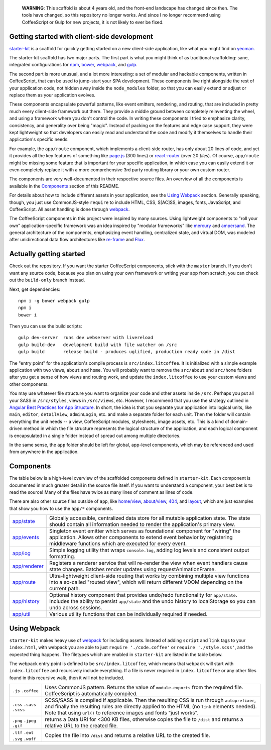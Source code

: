     **WARNING**: This scaffold is about 4 years old, and the front-end landscape has changed since then. The tools have changed, so this repository no longer works. And since I no longer recommend using CoffeeScript or Gulp for new projects, it is not likely to ever be fixed.

Getting started with client-side development
============================================


starter-kit_ is a scaffold for quickly getting started on a new client-side application, like what you might find on yeoman_. 

The starter-kit scaffold has two major parts. The first part is what you might think of as traditional scaffolding: sane, integrated configurations for npm_, bower_, webpack_, and gulp_.

The second part is more unusual, and a lot more interesting: a set of modular and hackable components, written in CoffeeScript, that can be used to jump-start your SPA development. These components live right alongside the rest of your application code, not hidden away inside the ``node_modules`` folder, so that you can easily extend or adjust or replace them as your application evolves.

These components encapsulate powerful patterns, like event emitters, rendering, and routing, that are included in pretty much every client-side framework out there. They provide a middle ground between completely reinventing the wheel, and using a framework where you don't control the code. In writing these components I tried to emphasize clarity, consistency, and generality over being "magic". Instead of packing on the features and edge case support, they were kept lightweight so that developers can easily read and understand the code and modify it themselves to handle their application's specific needs.

For example, the ``app/route`` component, which implements a client-side router, has only about 20 lines of code, and yet it provides all the key features of something like `page.js`_ (300 lines) or react-router_ (over 20 *files*). Of course, ``app/route`` might be missing some feature that is important for your specific application, in which case you can easily extend it or even completely replace it with a more comprehensive 3rd party routing library or your own custom router.

The components are very well-documented in their respective source files. An overview of all the components is available in the Components_ section of this README.

For details about how to include different assets in your application, see the `Using Webpack`_ section. Generally speaking, though, you just use CommonJS-style ``require`` to include HTML, CSS, S[AC]SS, images, fonts, JavaScript, and CoffeeScript. All asset handling is done through webpack_.

The CoffeeScript components in this project were inspired by many sources. Using lightweight components to "roll your own" application-specific framework was an idea inspired by "modular frameworks" like mercury_ and ampersand_. The general architecture of the components, emphasizing event handling, centralized state, and virtual DOM, was modeled after unidirectional data flow architectures like re-frame_ and Flux_. 

.. _ampersand: http://ampersandjs.com/
.. _mercury: https://github.com/Raynos/mercury
.. _re-frame: https://github.com/Day8/re-frame
.. _flux: https://facebook.github.io/flux/
.. _starter-kit: https://github.com/luketurner/starter-kit
.. _build-only: https://github.com/luketurner/starter-kit/tree/build-only
.. _yeoman: http://yeoman.io/
.. _npm: https://www.npmjs.com/
.. _bower: http://bower.io/
.. _webpack: https://webpack.github.io/
.. _gulp: http://gulpjs.com/
.. _react-router: https://github.com/rackt/react-router
.. _page.js: https://visionmedia.github.io/page.js/

Actually getting started
========================

Check out the repository. If you want the starter CoffeeScript components, stick with the ``master`` branch. If you don't want any source code, because you plan on using your own framework or writing your app from scratch, you can check out the ``build-only`` branch instead.

Next, get dependencies::

  npm i -g bower webpack gulp
  npm i
  bower i

Then you can use the build scripts::

  gulp dev-server  runs dev webserver with livereload
  gulp build-dev   development build with file watcher on /src
  gulp build       release build - produces uglified, production ready code in /dist
  
The "entry point" for the application's compile process is ``src/index.litcoffee``. It is initialized with a simple example application with two views, ``about`` and ``home``. You will probably want to remove the ``src/about`` and ``src/home`` folders after you get a sense of how views and routing work, and update the ``index.litcoffee`` to use your custom views and other components.

You may use whatever file structure you want to organize your code and other assets inside ``/src``. Perhaps you put all your SASS in ``/src/styles``, views in ``/src/views``, etc. However, I recommend that you use the strategy outlined in `Angular Best Practices for App Structure`_. In short, the idea is that you separate your application into logical units, like ``main``, ``editor``, ``detailView``, ``adminLogin``, etc. and make a separate folder for each unit. Then the folder will contain everything the unit needs -- a view, CoffeeScript modules, stylesheets, image assets, etc. This is a kind of domain-driven method in which the file structure represents the logical structure of the application, and each logical component is encapsulated in a single folder instead of spread out among multiple directories.

In the same sense, the ``app`` folder should be left for global, app-level components, which may be referenced and used from anywhere in the application.

.. _Angular best practices for app structure: https://docs.google.com/document/d/1XXMvReO8-Awi1EZXAXS4PzDzdNvV6pGcuaF4Q9821Es/pub

Components
==========

The table below is a high-level overview of the scaffolded components defined in ``starter-kit``. Each component is documented in much greater detail in the source file itself. If you want to understand a component, your best bet is to read the source! Many of the files have twice as many lines of comment as lines of code.

There are also other source files outside of ``app``, like `home/view`_, `about/view`_, `404`_, and `layout`_, which are just examples that show you how to use the ``app/*`` components.

.. list-table::

  * - `app/state`_
    - Globally accessible, centralized data store for all mutable application state. The state should
      contain all information needed to render the application's primary view.
  * - `app/events`_
    - Singleton event emitter which serves as foundational component for "wiring" the application. 
      Allows other components to extend event behavior by registering middleware functions 
      which are executed for every event.
  * - `app/log`_
    - Simple logging utility that wraps ``console.log``, adding log levels and consistent output formatting.
  * - `app/renderer`_
    - Registers a renderer service that will re-render the view when event handlers cause state changes. Batches
      render updates using requestAnimationFrame.
  * - `app/route`_
    - Ultra-lightweight client-side routing that works by combining multiple view functions into a so-called
      "routed view", which will return different VDOM depending on the current path.
  * - `app/history`_
    - Optional history component that provides undo/redo functionality for ``app/state``. Includes the ability to
      persist ``app/state`` and the undo history to localStorage so you can undo across sessions.
  * - `app/util`_
    - Various utility functions that can be individually required if needed.
    
.. _home/view: src/home/view.litcoffee
.. _about/view: src/about/view.litcoffee
.. _404: src/404.litcoffee
.. _layout: src/layout.litcoffee
.. _app/state: src/app/state.litcoffee
.. _app/events: src/app/events.litcoffee
.. _app/log: src/app/log.litcoffee
.. _app/renderer: src/app/renderer.litcoffee
.. _app/route: src/app/route.litcoffee
.. _app/history: src/app/history.litcoffee
.. _app/util: src/app/util

Using Webpack
=============

``starter-kit`` makes heavy use of webpack_ for including assets. Instead of adding ``script`` and ``link`` tags to your ``index.html``, with webpack you are able to just ``require './code.coffee'`` or ``require './style.scss'``, and the expected thing happens. The filetypes which are enabled in ``starter-kit`` are listed in the table below.

The webpack entry point is defined to be ``src/index.litcoffee``, which means that ``webpack`` will start with ``index.litcoffee`` and recursively include everything. If a file is never required in ``index.litcoffee`` or any other files found in this recursive walk, then it will not be included.

.. list-table::

  * - ``.js`` ``.coffee``
    - Uses CommonJS pattern. Returns the value of ``module.exports`` from the required file.
      CoffeeScript is automatically compiled.
  * - ``.css`` ``.sass`` ``.scss``
    - SCSS/SASS is compiled if applicable. Then the resulting CSS is run through ``autoprefixer``,
      and finally the resulting rules are directly applied to the HTML (no ``link`` elements needed).
      Note that using ``url()`` to reference images and fonts "just works".
  * - ``.png`` ``.jpeg`` ``.gif``
    - returns a Data URI for <300 KB files, otherwise copies the file to ``/dist`` and returns a relative URL
      to the created file.
  * - ``.ttf`` ``.eot`` ``.svg`` ``.woff``
    - Copies the file into ``/dist`` and returns a relative URL to the created file.

